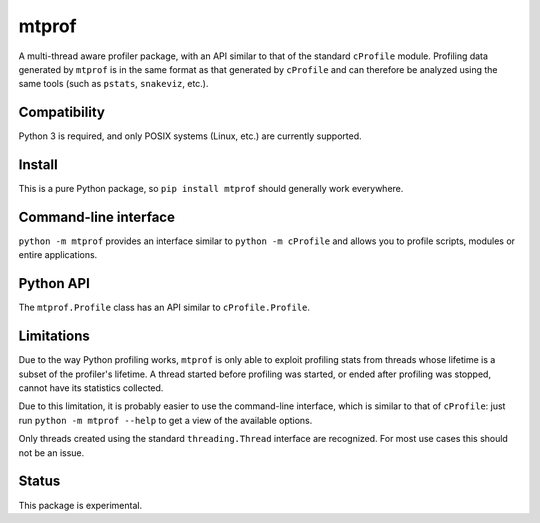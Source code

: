mtprof
======

A multi-thread aware profiler package, with an API similar to that
of the standard ``cProfile`` module.  Profiling data generated by
``mtprof`` is in the same format as that generated by ``cProfile``
and can therefore be analyzed using the same tools (such as ``pstats``,
``snakeviz``, etc.).

Compatibility
-------------

Python 3 is required, and only POSIX systems (Linux, etc.) are currently
supported.

Install
-------

This is a pure Python package, so ``pip install mtprof`` should generally
work everywhere.

Command-line interface
----------------------

``python -m mtprof`` provides an interface similar to ``python -m cProfile``
and allows you to profile scripts, modules or entire applications.

Python API
----------

The ``mtprof.Profile`` class has an API similar to ``cProfile.Profile``.

Limitations
-----------

Due to the way Python profiling works, ``mtprof`` is only able to exploit
profiling stats from threads whose lifetime is a subset of the profiler's
lifetime.  A thread started before profiling was started, or ended after
profiling was stopped, cannot have its statistics collected.

Due to this limitation, it is probably easier to use the command-line
interface, which is similar to that of ``cProfile``: just run
``python -m mtprof --help`` to get a view of the available options.

Only threads created using the standard ``threading.Thread`` interface
are recognized.  For most use cases this should not be an issue.

Status
------

This package is experimental.
